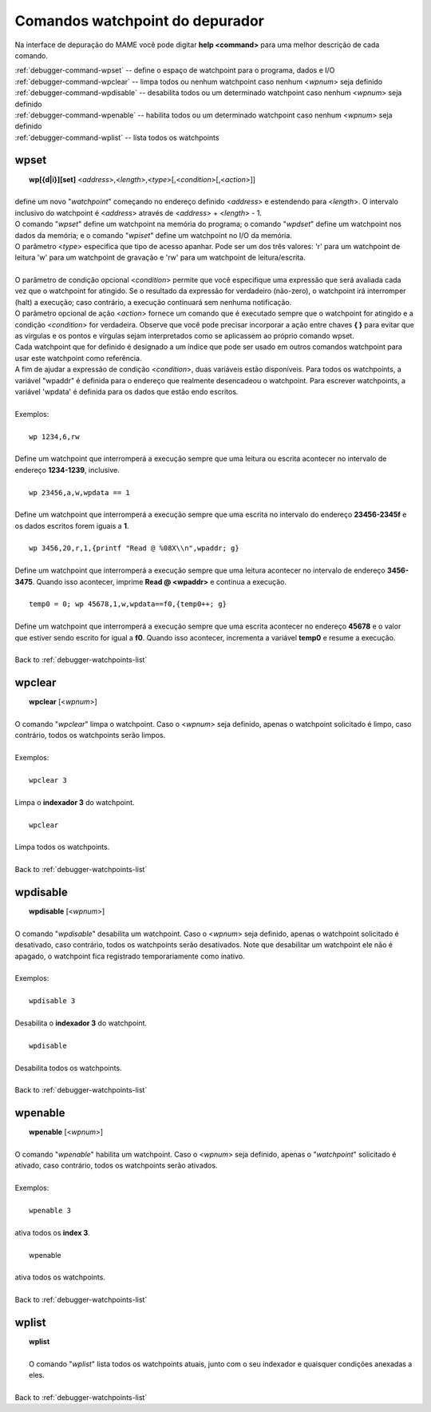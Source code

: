 .. _debugger-watchpoints-list:

Comandos watchpoint do depurador
================================


Na interface de depuração do MAME você pode digitar **help <command>**
para uma melhor descrição de cada comando.

|	:ref:`debugger-command-wpset` -- define o espaço de watchpoint para o programa, dados e I/O
|	:ref:`debugger-command-wpclear` -- limpa todos ou nenhum watchpoint caso nenhum <*wpnum*> seja definido
|	:ref:`debugger-command-wpdisable` -- desabilita todos ou um determinado watchpoint caso nenhum <*wpnum*> seja definido
|	:ref:`debugger-command-wpenable` -- habilita todos ou um determinado watchpoint caso nenhum <*wpnum*> seja definido
|	:ref:`debugger-command-wplist` -- lista todos os watchpoints

 .. _debugger-command-wpset:

wpset
-----

|  **wp[{d|i}][set]** <*address*>,<*length*>,<*type*>[,<*condition*>[,<*action*>]]
|
| define um novo "*watchpoint*" começando no endereço definido <*address*> e estendendo para <*length*>. O intervalo inclusivo do watchpoint é <*address*> através de <*address*> + <*length*> - 1.
| O comando "*wpset*" define um watchpoint na memória do programa; o comando "*wpdset*" define um watchpoint nos dados da memória; e o comando "*wpiset*" define um watchpoint no I/O da memória.
| O parâmetro <*type*> especifica que tipo de acesso apanhar. Pode ser um dos três valores: 'r' para um watchpoint de leitura 'w' para um watchpoint de gravação e 'rw' para um watchpoint de leitura/escrita.
|
| O parâmetro de condição opcional <*condition*> permite que você especifique uma expressão que será avaliada cada vez que o watchpoint for atingido. Se o resultado da expressão for verdadeiro (não-zero), o watchpoint irá interromper (halt) a execução; caso contrário, a execução continuará sem nenhuma notificação.
| O parâmetro opcional de ação <*action*> fornece um comando que é executado sempre que o watchpoint for atingido e a condição <*condition*> for verdadeira. Observe que você pode precisar incorporar a ação entre chaves **{ }** para evitar que as vírgulas e os pontos e vírgulas sejam interpretados como se aplicassem ao próprio comando wpset.
| Cada watchpoint que for definido é designado a um índice que pode ser usado em outros comandos watchpoint para usar este watchpoint como referência.
| A fim de ajudar a expressão de condição <*condition*>, duas variáveis estão disponíveis. Para todos os watchpoints, a variável "wpaddr" é definida para o endereço que realmente desencadeou o watchpoint. Para escrever watchpoints, a variável 'wpdata' é definida para os dados que estão endo escritos.
|
| Exemplos:
|
|  ``wp 1234,6,rw``
|
| Define um watchpoint que interromperá a execução sempre que uma leitura ou escrita acontecer no intervalo de endereço **1234-1239**, inclusive.
|
|  ``wp 23456,a,w,wpdata == 1``
|
| Define um watchpoint que interromperá a execução sempre que uma escrita no intervalo do endereço **23456-2345f** e os dados escritos forem iguais a **1**.
|
|  ``wp 3456,20,r,1,{printf "Read @ %08X\\n",wpaddr; g}``
|
| Define um watchpoint que interromperá a execução sempre que uma leitura acontecer no intervalo de endereço **3456-3475**. Quando isso acontecer, imprime **Read @ <wpaddr>** e continua a execução.
|
|  ``temp0 = 0; wp 45678,1,w,wpdata==f0,{temp0++; g}``
|
| Define um watchpoint que interromperá a execução sempre que uma escrita acontecer no endereço **45678** e o valor que estiver sendo escrito for igual a **f0**. Quando isso acontecer, incrementa a variável **temp0** e resume a execução.
|
| Back to :ref:`debugger-watchpoints-list`


 .. _debugger-command-wpclear:

wpclear
-------

|  **wpclear** [<*wpnum*>]
|
| O comando "*wpclear*" limpa o watchpoint. Caso o <*wpnum*> seja definido, apenas o watchpoint solicitado é limpo, caso contrário, todos os watchpoints serão limpos.
|
| Exemplos:
|
|  ``wpclear 3``
|
| Limpa o **indexador 3** do watchpoint.
|
|  ``wpclear``
|
| Limpa todos os watchpoints.
|
| Back to :ref:`debugger-watchpoints-list`


 .. _debugger-command-wpdisable:

wpdisable
---------

|  **wpdisable** [<*wpnum*>]
|
| O comando "*wpdisable*" desabilita um watchpoint. Caso o <*wpnum*> seja definido, apenas o watchpoint solicitado é desativado, caso contrário, todos os watchpoints serão desativados. Note que desabilitar um watchpoint ele não é apagado, o watchpoint fica registrado temporariamente como inativo.
|
| Exemplos:
|
|  ``wpdisable 3``
|
| Desabilita o **indexador 3** do watchpoint.
|
|  ``wpdisable``
|
| Desabilita todos os watchpoints.
|
| Back to :ref:`debugger-watchpoints-list`


 .. _debugger-command-wpenable:

wpenable
--------

|  **wpenable** [<*wpnum*>]
|
| O comando "*wpenable*" habilita um watchpoint. Caso o <*wpnum*> seja definido, apenas o "*watchpoint*" solicitado é ativado, caso contrário, todos os watchpoints serão ativados.
|
| Exemplos:
|
|  ``wpenable 3``
|
| ativa todos os **index 3**.
|
|  wpenable
|
| ativa todos os watchpoints.
|
| Back to :ref:`debugger-watchpoints-list`


 .. _debugger-command-wplist:

wplist
------

|  **wplist**
|
|  O comando "*wplist*" lista todos os watchpoints atuais, junto com o seu indexador e quaisquer condições anexadas a eles.
|
| Back to :ref:`debugger-watchpoints-list`

